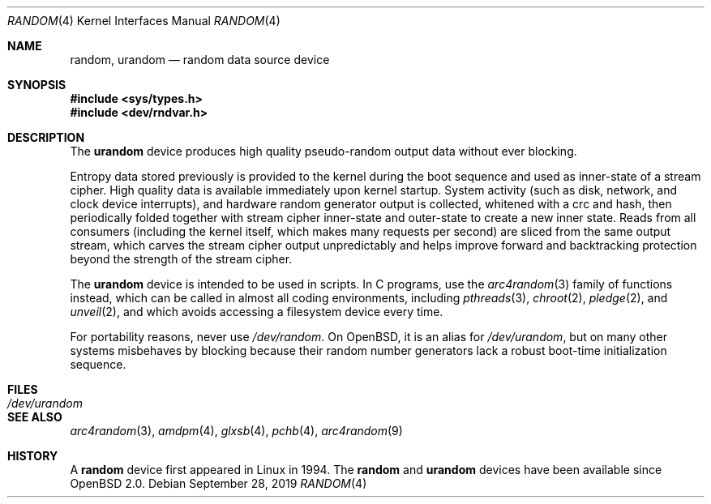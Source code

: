 .\"	$OpenBSD: random.4,v 1.34 2019/09/28 14:57:36 deraadt Exp $
.\"
.\" Copyright (c) 1996, 1997 Michael Shalayeff
.\"
.\" Redistribution and use in source and binary forms, with or without
.\" modification, are permitted provided that the following conditions
.\" are met:
.\" 1. Redistributions of source code must retain the above copyright
.\"    notice, this list of conditions and the following disclaimer.
.\" 2. Redistributions in binary form must reproduce the above copyright
.\"    notice, this list of conditions and the following disclaimer in the
.\"    documentation and/or other materials provided with the distribution.
.\"
.\" THIS SOFTWARE IS PROVIDED BY THE REGENTS AND CONTRIBUTORS ``AS IS'' AND
.\" ANY EXPRESS OR IMPLIED WARRANTIES, INCLUDING, BUT NOT LIMITED TO, THE
.\" IMPLIED WARRANTIES OF MERCHANTABILITY AND FITNESS FOR A PARTICULAR PURPOSE
.\" ARE DISCLAIMED.  IN NO EVENT SHALL THE REGENTS OR CONTRIBUTORS BE LIABLE
.\" FOR ANY DIRECT, INDIRECT, INCIDENTAL, SPECIAL, EXEMPLARY, OR CONSEQUENTIAL
.\" DAMAGES (INCLUDING, BUT NOT LIMITED TO, PROCUREMENT OF SUBSTITUTE GOODS
.\" OR SERVICES; LOSS OF USE, DATA, OR PROFITS; OR BUSINESS INTERRUPTION)
.\" HOWEVER CAUSED AND ON ANY THEORY OF LIABILITY, WHETHER IN CONTRACT, STRICT
.\" LIABILITY, OR TORT (INCLUDING NEGLIGENCE OR OTHERWISE) ARISING IN ANY WAY
.\" OUT OF THE USE OF THIS SOFTWARE, EVEN IF ADVISED OF THE POSSIBILITY OF
.\" SUCH DAMAGE.
.\"
.Dd $Mdocdate: September 28 2019 $
.Dt RANDOM 4
.Os
.Sh NAME
.Nm random ,
.Nm urandom
.Nd random data source device
.Sh SYNOPSIS
.In sys/types.h
.In dev/rndvar.h
.Sh DESCRIPTION
The
.Nm urandom
device produces high quality pseudo-random output data without ever
blocking.
.Pp
Entropy data stored previously is provided to the kernel during the
boot sequence and used as inner-state of a stream cipher.
High quality data is available immediately upon kernel startup.
System activity (such as disk, network, and clock device interrupts),
and hardware random generator output is collected, whitened with a crc
and hash, then periodically folded together with stream cipher
inner-state and outer-state to create a new inner state.
Reads from all consumers (including the kernel itself, which makes many
requests per second) are sliced from the same output stream, which carves
the stream cipher output unpredictably and helps improve forward and
backtracking protection beyond the strength of the stream cipher.
.Pp
The
.Nm urandom
device is intended to be used in scripts.
In C programs, use the
.Xr arc4random 3
family of functions instead, which can be called in almost all
coding environments, including
.Xr pthreads 3 ,
.Xr chroot 2 ,
.Xr pledge 2 ,
and
.Xr unveil 2 ,
and which avoids accessing a filesystem device every time.
.Pp
For portability reasons, never use
.Pa /dev/random .
On
.Ox ,
it is an alias for
.Pa /dev/urandom ,
but on many other systems misbehaves by blocking because their
random number generators lack a robust boot-time initialization sequence.
.Sh FILES
.Bl -tag -width /dev/urandom -compact
.It Pa /dev/urandom
.El
.Sh SEE ALSO
.Xr arc4random 3 ,
.Xr amdpm 4 ,
.Xr glxsb 4 ,
.Xr pchb 4 ,
.Xr arc4random 9
.Sh HISTORY
A
.Nm
device first appeared in Linux in 1994.
The
.Nm random
and
.Nm urandom
devices have been available since
.Ox 2.0 .
